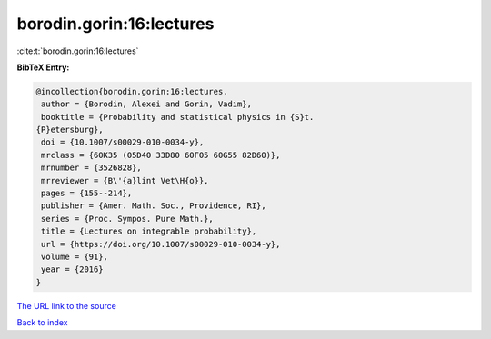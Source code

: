 borodin.gorin:16:lectures
=========================

:cite:t:`borodin.gorin:16:lectures`

**BibTeX Entry:**

.. code-block:: bibtex

   @incollection{borodin.gorin:16:lectures,
    author = {Borodin, Alexei and Gorin, Vadim},
    booktitle = {Probability and statistical physics in {S}t.
   {P}etersburg},
    doi = {10.1007/s00029-010-0034-y},
    mrclass = {60K35 (05D40 33D80 60F05 60G55 82D60)},
    mrnumber = {3526828},
    mrreviewer = {B\'{a}lint Vet\H{o}},
    pages = {155--214},
    publisher = {Amer. Math. Soc., Providence, RI},
    series = {Proc. Sympos. Pure Math.},
    title = {Lectures on integrable probability},
    url = {https://doi.org/10.1007/s00029-010-0034-y},
    volume = {91},
    year = {2016}
   }

`The URL link to the source <ttps://doi.org/10.1007/s00029-010-0034-y}>`__


`Back to index <../By-Cite-Keys.html>`__
